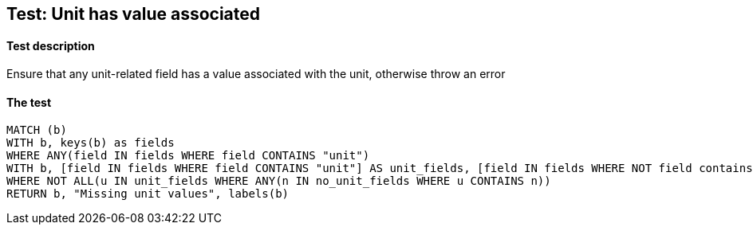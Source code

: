 ## Test: Unit has value associated

#### Test description

Ensure that any unit-related field has a value associated with the unit, otherwise throw an error


#### The test
[source,cypher]
----
MATCH (b)
WITH b, keys(b) as fields
WHERE ANY(field IN fields WHERE field CONTAINS "unit")
WITH b, [field IN fields WHERE field CONTAINS "unit"] AS unit_fields, [field IN fields WHERE NOT field contains "unit"] AS no_unit_fields
WHERE NOT ALL(u IN unit_fields WHERE ANY(n IN no_unit_fields WHERE u CONTAINS n))
RETURN b, "Missing unit values", labels(b)
----
